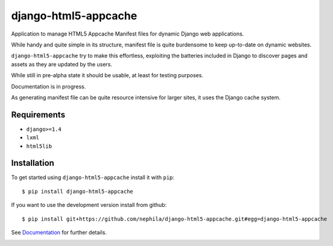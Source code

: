 =====================
django-html5-appcache
=====================

.. image:: https://badge.fury.io/py/django-html5-appcache.png
        :target: http://badge.fury.io/py/django-html5-appcache

.. image:: https://travis-ci.org/nephila/django-html5-appcache.png?branch=master
        :target: https://travis-ci.org/nephila/djangocms-twitter

.. image:: https://pypip.in/d/django-html5-appcache/badge.png
        :target: https://crate.io/packages/django-html5-appcache?version=latest

.. image:: https://coveralls.io/repos/nephila/django-html5-appcache/badge.png?branch=master
        :target: https://coveralls.io/r/nephila/django-html5-appcache?branch=master

Application to manage HTML5 Appcache Manifest files for dynamic Django web applications.

While handy and quite simple in its structure, manifest file is quite burdensome
to keep up-to-date on dynamic websites.

``django-html5-appcache`` try to make this effortless, exploiting the batteries
included in Django to discover pages and assets as they are updated by the users.

While still in pre-alpha state it should be usable, at least for testing purposes.

Documentation is in progress.

As generating manifest file can be quite resource intensive for larger sites,
it uses the Django cache system.

Requirements
------------

* ``django>=1.4``
* ``lxml``
* ``html5lib``

Installation
------------

To get started using ``django-html5-appcache`` install it with ``pip``::

    $ pip install django-html5-appcache

If you want to use the development version install from github::

    $ pip install git+https://github.com/nephila/django-html5-appcache.git#egg=django-html5-appcache

See `Documentation <https://django-html5-appcache.readthedocs.org>`_ for further details.


.. image:: https://d2weczhvl823v0.cloudfront.net/nephila/django-html5-appcache/trend.png
   :alt: Bitdeli badge
   :target: https://bitdeli.com/free

